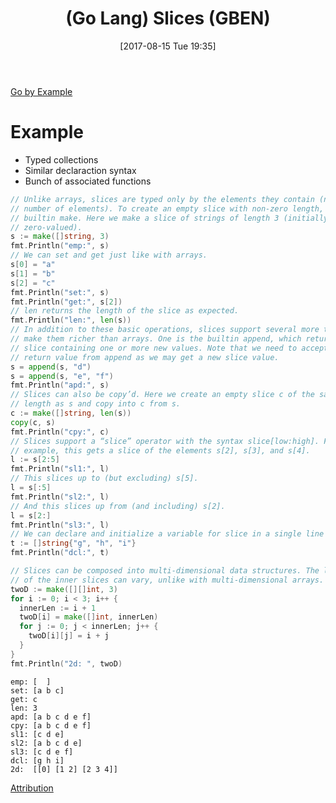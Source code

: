 #+BLOG: wisdomandwonder
#+POSTID: 10668
#+ORG2BLOG:
#+DATE: [2017-08-15 Tue 19:35]
#+OPTIONS: toc:nil num:nil todo:nil pri:nil tags:nil ^:nil
#+CATEGORY: Article
#+TAGS: Programming Language, Go Lang, GBEN
#+TITLE: (Go Lang) Slices (GBEN)

[[https://gobyexample.com/slices][Go by Example]]
* Example
- Typed collections
- Similar declaraction syntax
- Bunch of associated functions
#+HTML: <!--more-->
#+NAME: org_gcr_2017-08-15_mara_7620B3AB-9B36-42C5-A219-C0C977A9F540
#+BEGIN_SRC go :imports '("fmt") :results output
// Unlike arrays, slices are typed only by the elements they contain (not the
// number of elements). To create an empty slice with non-zero length, use the
// builtin make. Here we make a slice of strings of length 3 (initially
// zero-valued).
s := make([]string, 3)
fmt.Println("emp:", s)
// We can set and get just like with arrays.
s[0] = "a"
s[1] = "b"
s[2] = "c"
fmt.Println("set:", s)
fmt.Println("get:", s[2])
// len returns the length of the slice as expected.
fmt.Println("len:", len(s))
// In addition to these basic operations, slices support several more that
// make them richer than arrays. One is the builtin append, which returns a
// slice containing one or more new values. Note that we need to accept a
// return value from append as we may get a new slice value.
s = append(s, "d")
s = append(s, "e", "f")
fmt.Println("apd:", s)
// Slices can also be copy’d. Here we create an empty slice c of the same
// length as s and copy into c from s.
c := make([]string, len(s))
copy(c, s)
fmt.Println("cpy:", c)
// Slices support a “slice” operator with the syntax slice[low:high]. For
// example, this gets a slice of the elements s[2], s[3], and s[4].
l := s[2:5]
fmt.Println("sl1:", l)
// This slices up to (but excluding) s[5].
l = s[:5]
fmt.Println("sl2:", l)
// And this slices up from (and including) s[2].
l = s[2:]
fmt.Println("sl3:", l)
// We can declare and initialize a variable for slice in a single line as well.
t := []string{"g", "h", "i"}
fmt.Println("dcl:", t)

// Slices can be composed into multi-dimensional data structures. The length
// of the inner slices can vary, unlike with multi-dimensional arrays.
twoD := make([][]int, 3)
for i := 0; i < 3; i++ {
  innerLen := i + 1
  twoD[i] = make([]int, innerLen)
  for j := 0; j < innerLen; j++ {
    twoD[i][j] = i + j
  }
}
fmt.Println("2d: ", twoD)
#+END_SRC

#+RESULTS: org_gcr_2017-08-15_mara_7620B3AB-9B36-42C5-A219-C0C977A9F540
#+BEGIN_EXAMPLE
emp: [  ]
set: [a b c]
get: c
len: 3
apd: [a b c d e f]
cpy: [a b c d e f]
sl1: [c d e]
sl2: [a b c d e]
sl3: [c d e f]
dcl: [g h i]
2d:  [[0] [1 2] [2 3 4]]
#+END_EXAMPLE

[[https://www.wisdomandwonder.com/article/10651/go-lang-go-by-example-notes-gben][Attribution]]
